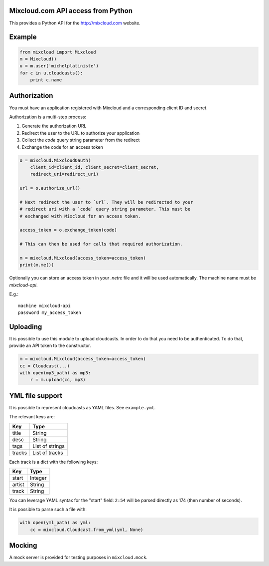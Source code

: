 Mixcloud.com API access from Python
-----------------------------------

|Build Status| |Coverage Status|

This provides a Python API for the http://mixcloud.com website.

Example
-------

.. code:: python

    from mixcloud import Mixcloud
    m = Mixcloud()
    u = m.user('michelplatiniste')
    for c in u.cloudcasts():
        print c.name

Authorization
-------------

You must have an application registered with Mixcloud and a corresponding
client ID and secret.

Authorization is a multi-step process:

1. Generate the authorization URL
2. Redirect the user to the URL to authorize your application
3. Collect the `code` query string parameter from the redirect
4. Exchange the code for an access token

.. code:: python

    o = mixcloud.MixcloudOauth(
        client_id=client_id, client_secret=client_secret,
        redirect_uri=redirect_uri)

    url = o.authorize_url()

    # Next redirect the user to `url`. They will be redirected to your
    # redirect uri with a `code` query string parameter. This must be
    # exchanged with Mixcloud for an access token.

    access_token = o.exchange_token(code)

    # This can then be used for calls that required authorization.

    m = mixcloud.Mixcloud(access_token=access_token)
    print(m.me())

Optionally you can store an access token in your `.netrc` file and it
will be used automatically. The machine name must be `mixcloud-api`.

E.g.::

    machine mixcloud-api
    password my_access_token

Uploading
---------

It is possible to use this module to upload cloudcasts. In order to do
that you need to be authenticated. To do that, provide an API token to
the constructor.

.. code:: python

    m = mixcloud.Mixcloud(access_token=access_token)
    cc = Cloudcast(...)
    with open(mp3_path) as mp3:
        r = m.upload(cc, mp3)

YML file support
----------------

It is possible to represent cloudcasts as YAML files. See
``example.yml``.

The relevant keys are:

+----------+-------------------+
| Key      | Type              |
+==========+===================+
| title    | String            |
+----------+-------------------+
| desc     | String            |
+----------+-------------------+
| tags     | List of strings   |
+----------+-------------------+
| tracks   | List of tracks    |
+----------+-------------------+

Each track is a dict with the following keys:

+----------+-----------+
| Key      | Type      |
+==========+===========+
| start    | Integer   |
+----------+-----------+
| artist   | String    |
+----------+-----------+
| track    | String    |
+----------+-----------+

You can leverage YAML syntax for the "start" field: ``2:54`` will be
parsed directly as 174 (then number of seconds).

It is possible to parse such a file with:

.. code:: python

    with open(yml_path) as yml:
        cc = mixcloud.Cloudcast.from_yml(yml, None)

Mocking
-------

A mock server is provided for testing purposes in ``mixcloud.mock``.

.. |Build Status| image:: https://img.shields.io/travis/emillon/mixcloud/master.svg
   :target: http://travis-ci.org/emillon/mixcloud
.. |Coverage Status| image:: https://img.shields.io/coveralls/emillon/mixcloud/master.svg
   :target: https://coveralls.io/r/emillon/mixcloud
